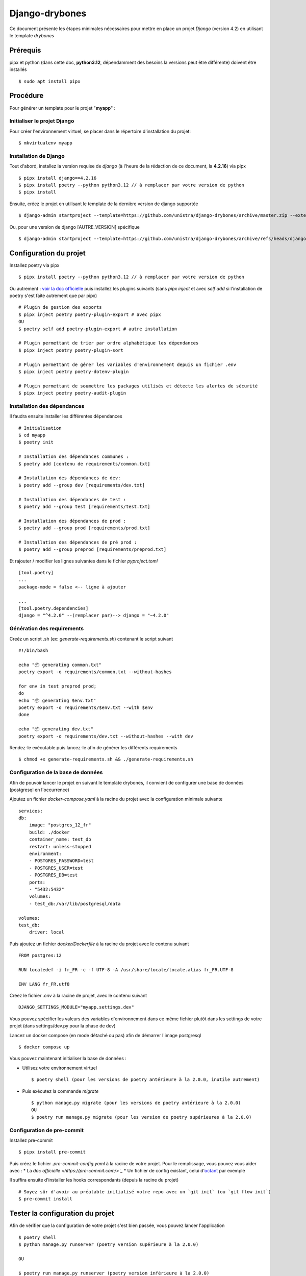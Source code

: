 ========================
Django-drybones
========================

Ce document présente les étapes minimales nécessaires pour mettre en place un projet *Django* (version 4.2) en utilisant le template *drybones*

Prérequis
===================
pipx et python (dans cette doc, **python3.12**, dépendamment des besoins la versions peut être différente)  doivent être installés ::

    $ sudo apt install pipx

Procédure
===================
Pour générer un template pour le projet "**myapp**" :

Initialiser le projet Django
----------------------------
Pour créer l'environnement virtuel, se placer dans le répertoire d'installation du projet::

    $ mkvirtualenv myapp

Installation de Django
----------------------
Tout d'abord, installez la version requise de *django* (à l'heure de la rédaction de ce document, la **4.2.16**) via pipx ::

    $ pipx install django==4.2.16
    $ pipx install poetry --python python3.12 // à remplacer par votre version de python
    $ pipx install

Ensuite, créez le projet en utilisant le template de la dernière version de django supportée ::

    $ django-admin startproject --template=https://github.com/unistra/django-drybones/archive/master.zip --extension=html,rst,ini,coveragerc --name=Makefile myapp

Ou, pour une version de django [AUTRE_VERSION] spécifique ::

    $ django-admin startproject --template=https://github.com/unistra/django-drybones/archive/refs/heads/django[AUTRE_VERSION].zip --extension=html,rst,ini,coveragerc --name=Makefile myapp

Configuration du projet
=======================
Installez poetry via pipx ::

    $ pipx install poetry --python python3.12 // à remplacer par votre version de python

Ou autrement : `voir la doc officielle <https://python-poetry.org/docs/#installation>`_ puis installez les plugins suivants (sans `pipx inject` et avec `self add` si l'installation de poetry s'est faite autrement que par pipx) ::

    # Plugin de gestion des exports
    $ pipx inject poetry poetry-plugin-export # avec pipx
    OU
    $ poetry self add poetry-plugin-export # autre installation

    # Plugin permettant de trier par ordre alphabétique les dépendances
    $ pipx inject poetry poetry-plugin-sort

    # Plugin permettant de gérer les variables d'environnement depuis un fichier .env
    $ pipx inject poetry poetry-dotenv-plugin

    # Plugin permettant de soumettre les packages utilisés et détecte les alertes de sécurité
    $ pipx inject poetry poetry-audit-plugin

Installation des dépendances
----------------------------
Il faudra ensuite installer les différentes dépendances ::

    # Initialisation
    $ cd myapp
    $ poetry init

    # Installation des dépendances communes :
    $ poetry add [contenu de requirements/common.txt]

    # Installation des dépendances de dev:
    $ poetry add --group dev [requirements/dev.txt]

    # Installation des dépendances de test :
    $ poetry add --group test [requirements/test.txt]

    # Installation des dépendances de prod :
    $ poetry add --group prod [requirements/prod.txt]

    # Installation des dépendances de pré prod :
    $ poetry add --group preprod [requirements/preprod.txt]

Et rajouter / modifier les lignes suivantes dans le fichier *pyproject.toml* ::

    [tool.poetry]
    ...
    package-mode = false <-- ligne à ajouter

    ...
    [tool.poetry.dependencies]
    django = "^4.2.0" --(remplacer par)--> django = "~4.2.0"

Génération des requirements
---------------------------
Creéz un script .sh (ex: *generate-requirements.sh*) contenant le script suivant ::

    #!/bin/bash

    echo "📦️ generating common.txt"
    poetry export -o requirements/common.txt --without-hashes

    for env in test preprod prod;
    do
    echo "📦️ generating $env.txt"
    poetry export -o requirements/$env.txt --with $env
    done

    echo "📦️ generating dev.txt"
    poetry export -o requirements/dev.txt --without-hashes --with dev

Rendez-le exécutable puis lancez-le afin de générer les différents requirements ::

    $ chmod +x generate-requirements.sh && ./generate-requirements.sh

Configuration de la base de données
-----------------------------------
Afin de pouvoir lancer le projet en suivant le template drybones, il convient de configurer une base de données (postgresql en l'occurrence) 

Ajoutez un fichier *docker-compose.yaml* à la racine du projet avec la configuration minimale suivante ::

    services:
    db:
        image: "postgres_12_fr"
        build: ./docker
        container_name: test_db
        restart: unless-stopped
        environment:
        - POSTGRES_PASSWORD=test
        - POSTGRES_USER=test
        - POSTGRES_DB=test
        ports:
        - "5432:5432"
        volumes:
        - test_db:/var/lib/postgresql/data

    volumes:
    test_db:
        driver: local

Puis ajoutez un fichier *docker/Dockerfile* à la racine du projet avec le contenu suivant ::

    FROM postgres:12

    RUN localedef -i fr_FR -c -f UTF-8 -A /usr/share/locale/locale.alias fr_FR.UTF-8

    ENV LANG fr_FR.utf8

Créez le fichier *.env* à la racine de projet, avec le contenu suivant ::

    DJANGO_SETTINGS_MODULE="myapp.settings.dev"

Vous pouvez spécifier les valeurs des variables d'environnement dans ce même fichier plutôt dans les settings de votre projet (dans settings/dev.py pour la phase de dev)

Lancez un docker compose (en mode détaché ou pas) afin de démarrer l'image postgresql ::

    $ docker compose up

Vous pouvez maintenant  initialiser la base de données :

* Utilisez votre environnement virtuel ::

    $ poetry shell (pour les versions de poetry antérieure à la 2.0.0, inutile autrement)

* Puis exécutez la commande *migrate* ::

    $ python manage.py migrate (pour les versions de poetry antérieure à la 2.0.0)
    OU
    $ poetry run manage.py migrate (pour les version de poetry supérieures à la 2.0.0)

Configuration de pre-commit
---------------------------
Installez pre-commit ::

    $ pipx install pre-commit

Puis créez le fichier *.pre-commit-config.yaml* à la racine de votre projet. Pour le remplissage, vous pouvez vous aider avec :
* La `doc officielle <https://pre-commit.com/>`_`
* Un fichier de config existant, celui d'`octant <https://git.unistra.fr/di/cesar/octant/back/-/blob/develop/.pre-commit-config.yaml?ref_type=heads>`_ par exemple

Il suffira ensuite d'installer les hooks correspondants (depuis la racine du projet) ::

    # Soyez sûr d'avoir au préalable initialisé votre repo avec un `git init` (ou `git flow init`)
    $ pre-commit install

Tester la configuration du projet
=================================
Afin de vérifier que la configuration de votre projet s'est bien passée, vous pouvez lancer l'application ::

    $ poetry shell
    $ python manage.py runserver (poetry version supérieure à la 2.0.0)

    OU

    $ poetry run manage.py runserver (poetry version inférieure à la 2.0.0)
